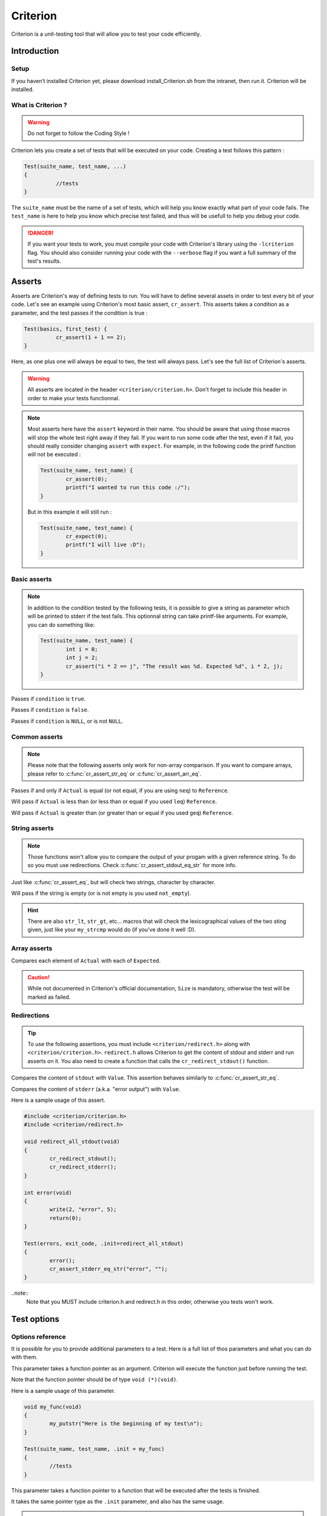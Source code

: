 .. Main criterion documentation file

Criterion
============

Criterion is a unit-testing tool that will allow you to test your code efficiently.

Introduction
------------

Setup
~~~~~

If you haven’t installed Criterion yet, please download install_Criterion.sh from
the intranet, then run it. Criterion will be installed.

What is Criterion ?
~~~~~~~~~~~~~~~~~~~

.. WARNING::
   Do not forget to follow the Coding Style !

Criterion lets you create a set of tests that will be executed on your code.
Creating a test follows this pattern :

.. code-block:: c

      Test(suite_name, test_name, ...)
      {
      		//tests
      }

The ``suite_name`` must be the name of a set of tests, which will help you know exactly what part of your code fails.
The ``test_name`` is here to help you know which precise test failed, and thus will be usefull to help you debug your code.

.. DANGER::
	If you want your tests to work, you must compile your code with Criterion's library using the ``-lcriterion`` flag. You should also consider running your code with the ``--verbose`` flag if you want a full summary of the test's results.

Asserts
-------

Asserts are Criterion's way of defining tests to run. You will have to define several assets in order to test every bit of your code.
Let's see an example using Criterion's most basic assert, ``cr_assert``. This asserts takes a condition as a parameter, and the test passes if the condition is true :

.. code-block:: c

      Test(basics, first_test) {
      		cr_assert(1 + 1 == 2);
      }

Here, as one plus one will always be equal to two, the test will always pass.
Let's see the full list of Criterion's asserts.

.. WARNING::
	All asserts are located in the header ``<criterion/criterion.h>``. Don't forget to include this header in order to make your tests functionnal.

.. note::
	Most asserts here have the ``assert`` keyword in their name. You should be aware that using those macros will stop the whole test right away if they fail. If you want to run some code after the test, even if it fail, you should really consider changing ``assert`` with ``expect``. For example, in the following code the printf function will not be executed :

	.. code-block:: c

		Test(suite_name, test_name) {
			cr_assert(0);
			printf("I wanted to run this code :/");
		}

	But in this example it will still run :

	.. code-block:: c

		Test(suite_name, test_name) {
			cr_expect(0);
			printf("I will live :D");
		}

Basic asserts
~~~~~~~~~~~~~

.. note::
	In addition to the condition tested by the following tests, it is possible to give a string as parameter which will be printed to stderr if the test fails.
	This optionnal string can take printf-like arguments.
	For example, you can do something like:

	.. code-block:: c

		Test(suite_name, test_name) {
			int i = 0;
			int j = 2;
			cr_assert("i * 2 == j", "The result was %d. Expected %d", i * 2, j);
		}

.. c:function:: cr_assert(``condition``)

Passes if ``condition`` is ``true``.

.. c:function:: cr_assert_not(``condition``)

Passes if ``condition`` is ``false``.

.. c:function:: cr_assert_null(``condition``)
 		cr_assert_not_null(``condition``)

Passes if ``condition`` is ``NULL``, or is not ``NULL``.

Common asserts
~~~~~~~~~~~~~~

.. note::
	Please note that the following asserts only work for non-array comparison.
	If you want to compare arrays, please refer to :c:func:`cr_assert_str_eq` or :c:func:`cr_assert_arr_eq`.


.. c:function:: cr_assert_eq(Actual, Reference)
		cr_assert_neq(Actual, Reference)

Passes if and only if ``Actual`` is equal (or not equal, if you are using ``neq``) to ``Reference``.

.. c:function:: cr_assert_lt(Actual, Reference)
		cr_assert_leq(Actual, Reference)

Will pass if ``Actual`` is less than (or less than or equal if you used ``leq``) ``Reference``.

.. c:function:: cr_assert_gt(Actual, Reference)
		cr_assert_geq(Actual, Reference)

Will pass if ``Actual`` is greater than (or greater than or equal if you used ``geq``) ``Reference``.

String asserts
~~~~~~~~~~~~~~

.. note::
	Those functions won't allow you to compare the output of your progam with a given reference string. To do so you must use redirections. Check :c:func:`cr_assert_stdout_eq_str` for more info.


.. c:function:: cr_assert_str_eq(Actual, Reference)
		cr_assert_str_neq(Actual, Reference)


Just like :c:func:`cr_assert_eq`, but will check two strings, character by character.

.. c:function:: cr_assert_empty(Value)
		cr_assert_not_empty(Value)

Will pass if the string is empty (or is not empty is you used ``not_empty``).

.. hint::
	There are also ``str_lt``, ``str_gt``, etc... macros that will check the lexicographical values of the two sting given, just like your ``my_strcmp`` would do (if you've done it well :D).

Array asserts
~~~~~~~~~~~~~

.. c:function:: cr_assert_arr_eq(Actual, Expected, Size)
		cr_assert_arr_neq(Actual, Expected, Size)

Compares each element of ``Actual`` with each of ``Expected``.

.. caution::
	While not documented in Criterion's official documentation, ``Size`` is mandatory, otherwise the test will be marked as failed.

Redirections
~~~~~~~~~~~~

.. tip::
	To use the following assertions, you must include ``<criterion/redirect.h>`` along with ``<criterion/criterion.h>``.
	``redirect.h`` allows Criterion to get the content of stdout and stderr and run asserts on it. You also need to create a function that
        calls the ``cr_redirect_stdout()`` function.

.. c:function:: cr_assert_stdout_eq_str(Value)
		cr_assert_stdout_neq_str(Value)

Compares the content of ``stdout`` with ``Value``. This assertion behaves similarly to :c:func:`cr_assert_str_eq`.

.. c:function:: cr_assert_stderr_eq_str(Value)
		cr_assert_stderr_neq_str(Value)

Compares the content of ``stderr`` (a.k.a. "error output") with ``Value``.

Here is a sample usage of this assert.

.. code-block:: c

	#include <criterion/criterion.h>
	#include <criterion/redirect.h>
	
        void redirect_all_stdout(void)
        {
                cr_redirect_stdout();
		cr_redirect_stderr();
        }

        int error(void)
        {
                write(2, "error", 5);
                return(0);
        }

        Test(errors, exit_code, .init=redirect_all_stdout)
        {
                error();
                cr_assert_stderr_eq_str("error", "");
        }

..note::
	Note that you MUST include criterion.h and redirect.h in this order, otherwise you tests won't work.


Test options
------------

Options reference
~~~~~~~~~~~~~~~~~

It is possible for you to provide additional parameters to a test. Here is a full list of thos parameters and what you can do with them.

.. c:member:: .init

This parameter takes a function pointer as an argument. Criterion will execute the function just before running the test.

Note that the function pointer should be of type ``void (*)(void)``.

Here is a sample usage of this parameter.

.. code-block:: c

	void my_func(void)
	{
		my_putstr("Here is the beginning of my test\n");
	}

	Test(suite_name, test_name, .init = my_func)
	{
		//tests
	}

.. c:member:: .fini

This parameter takes a function pointer to a function that will be executed after the tests is finished.

It takes the same pointer type as the ``.init`` parameter, and also has the same usage.

.. c:member:: .signal

.. WARNING::
	In order to use this parameter, you must include the header <signal.h>

If a test receives a signal, it will by default be marked as a failure. However, you can expect a test to pass if a special kind of signal is received.

.. code-block:: c

	#include <stddef.h>
	#include <signal.h>
	#include <criterion/criterion.h>

	Test(example, will_fail)
	{
		int *ptr = NULL;
		*ptr = 42;
	}

	Test(example, will_pass, .signal = SIGSEGV)
	{
		int *ptr = NULL;
		*ptr = 42;
	}

In the above example, the first test will fail while the second one will not.

You can find a full list of handled signals by checking signal.h's documentation here : http://pubs.opengroup.org/onlinepubs/009695399/basedefs/signal.h.html.

.. c:member:: .exit_code

By default, Criterion will mark a test as failed if it exits with another exit code than 0.

If you want to test your error handling, you can use the ``.exit_code`` parameter so the test will be marked as passed if the given exit code is found.

Here is a sample usage of this parameter :

.. code-block:: c

	#include <unistd.h>

	int error(void)
	{
		write(2, "error", 5);
		exit(0);
	}

	Test(errors, exit_code, .exit_code = 84)
	{
		error();
		cr_assert_stderr_eq("error", "");
	}

.. c:member:: .disabled

If ``true``, the test will be skipped.

.. c:member:: .description

This parameter must be used in order to give extra definition of the test's purpose, which can be quite helpful if your suite_name and test_name aren't as explicit as you would like.

.. c:member:: .timeout

This parameter takes a ``double``, representing a duration. If your test takes longer than this duration to run, the test will be marked as failed.

Suite configuration
~~~~~~~~~~~~~~~~~~~

If you want to set a test for all of a suite's members (for example, setting the exit code of all your error handling tests), you can, using the ``TestSuite`` macro.

.. code-block:: c

	#include <criterion/criterion.h>

	TestSuite(suite_name, [params...]);

	Test(suite_name, test_1)
	{
		//tests
	}

	Test(suite_name, test_2)
	{
		//other tests
	}

As you can see, you can set some params to all the tests with the same
suite_name at once.
